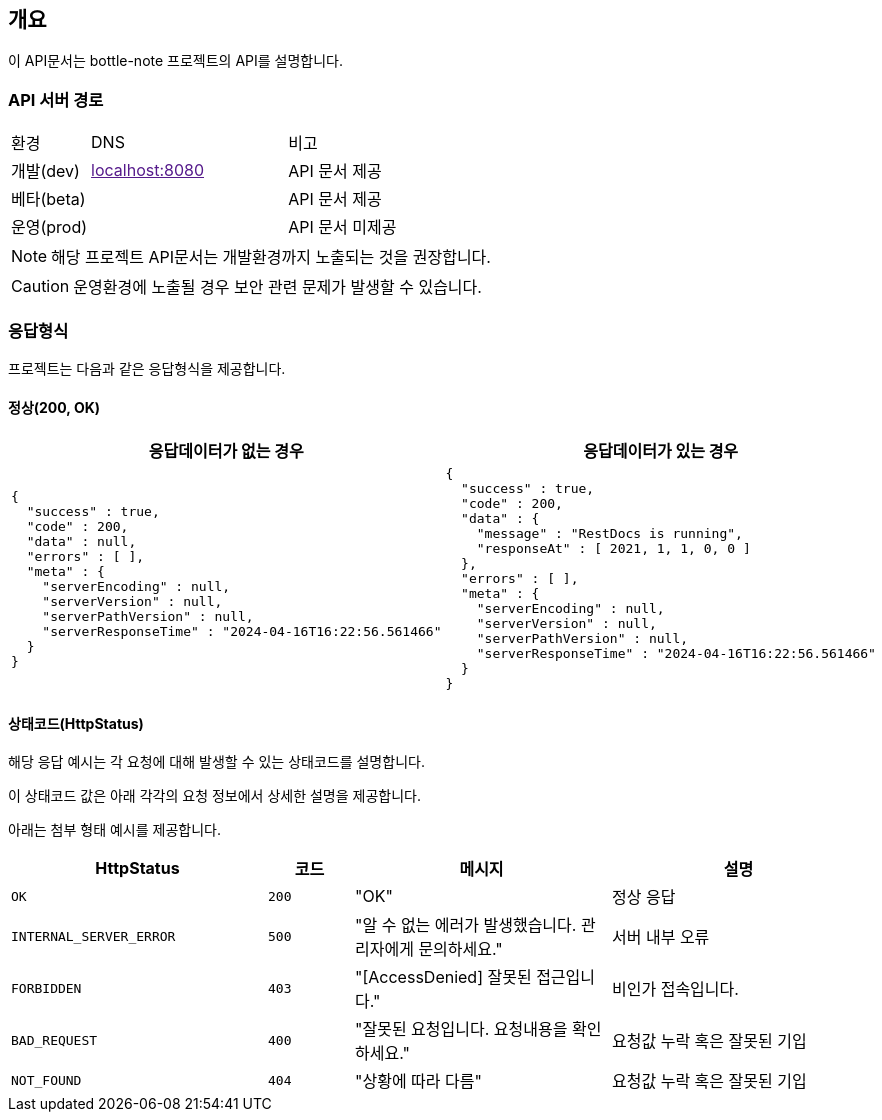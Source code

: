 == 개요

이 API문서는 bottle-note 프로젝트의 API를 설명합니다.

=== API 서버 경로

[cols="2,5,3"]
|====
|환경         |DNS |비고
|개발(dev)    | link:[localhost:8080] |API 문서 제공
|베타(beta)   | link:[] |API 문서 제공
|운영(prod)   | link:[] |API 문서 미제공
|====

[NOTE]
====
해당 프로젝트 API문서는 개발환경까지 노출되는 것을 권장합니다. +
====

[CAUTION]
====
운영환경에 노출될 경우 보안 관련 문제가 발생할 수 있습니다.
====

=== 응답형식

프로젝트는 다음과 같은 응답형식을 제공합니다.

==== 정상(200, OK)

|====
|응답데이터가 없는 경우|응답데이터가 있는 경우

a|
[source,json]
----
{
  "success" : true,
  "code" : 200,
  "data" : null,
  "errors" : [ ],
  "meta" : {
    "serverEncoding" : null,
    "serverVersion" : null,
    "serverPathVersion" : null,
    "serverResponseTime" : "2024-04-16T16:22:56.561466"
  }
}
----

a|
[source,json]
----
{
  "success" : true,
  "code" : 200,
  "data" : {
    "message" : "RestDocs is running",
    "responseAt" : [ 2021, 1, 1, 0, 0 ]
  },
  "errors" : [ ],
  "meta" : {
    "serverEncoding" : null,
    "serverVersion" : null,
    "serverPathVersion" : null,
    "serverResponseTime" : "2024-04-16T16:22:56.561466"
  }
}
----
|====

==== 상태코드(HttpStatus)

해당 응답 예시는 각 요청에 대해 발생할 수 있는 상태코드를 설명합니다.

이 상태코드 값은 아래 각각의 요청 정보에서 상세한 설명을 제공합니다.

아래는 첨부 형태 예시를 제공합니다.

[cols="3,1,3,3"]
|====
|HttpStatus |코드 |메시지 |설명

|`OK` |`200` |"OK" |정상 응답
|`INTERNAL_SERVER_ERROR`|`500` |"알 수 없는 에러가 발생했습니다. 관리자에게 문의하세요." |서버 내부 오류
|`FORBIDDEN`|`403` |"[AccessDenied] 잘못된 접근입니다." |비인가 접속입니다.
|`BAD_REQUEST`|`400` |"잘못된 요청입니다. 요청내용을 확인하세요." |요청값 누락 혹은 잘못된 기입
|`NOT_FOUND`|`404` |"상황에 따라 다름" |요청값 누락 혹은 잘못된 기입

|====
